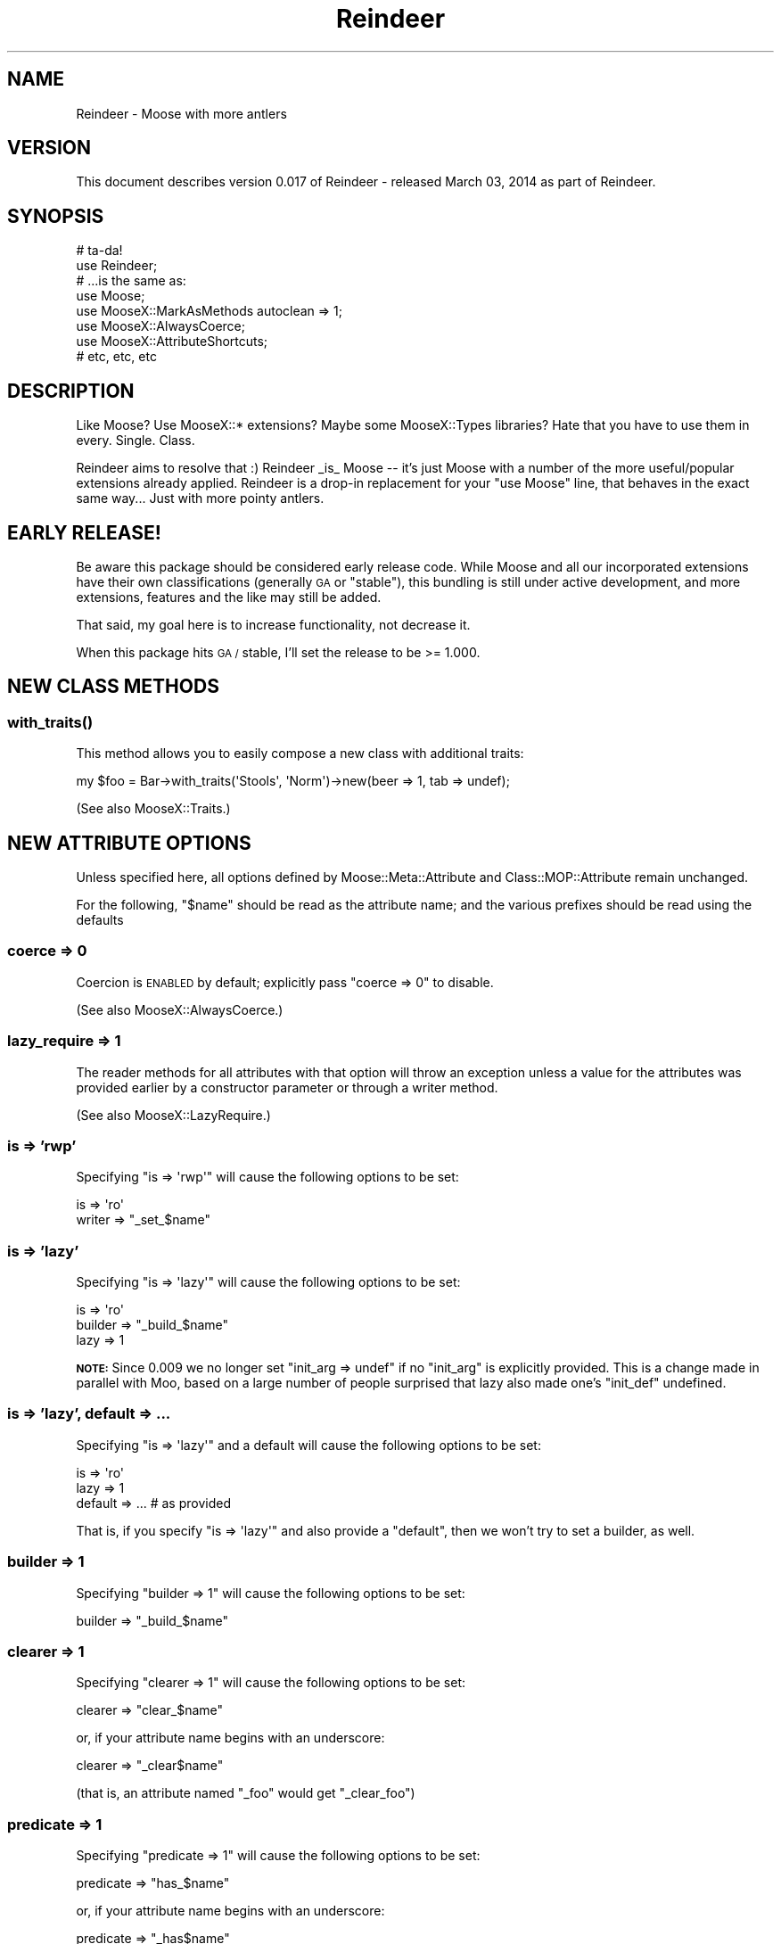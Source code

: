 .\" Automatically generated by Pod::Man 2.27 (Pod::Simple 3.28)
.\"
.\" Standard preamble:
.\" ========================================================================
.de Sp \" Vertical space (when we can't use .PP)
.if t .sp .5v
.if n .sp
..
.de Vb \" Begin verbatim text
.ft CW
.nf
.ne \\$1
..
.de Ve \" End verbatim text
.ft R
.fi
..
.\" Set up some character translations and predefined strings.  \*(-- will
.\" give an unbreakable dash, \*(PI will give pi, \*(L" will give a left
.\" double quote, and \*(R" will give a right double quote.  \*(C+ will
.\" give a nicer C++.  Capital omega is used to do unbreakable dashes and
.\" therefore won't be available.  \*(C` and \*(C' expand to `' in nroff,
.\" nothing in troff, for use with C<>.
.tr \(*W-
.ds C+ C\v'-.1v'\h'-1p'\s-2+\h'-1p'+\s0\v'.1v'\h'-1p'
.ie n \{\
.    ds -- \(*W-
.    ds PI pi
.    if (\n(.H=4u)&(1m=24u) .ds -- \(*W\h'-12u'\(*W\h'-12u'-\" diablo 10 pitch
.    if (\n(.H=4u)&(1m=20u) .ds -- \(*W\h'-12u'\(*W\h'-8u'-\"  diablo 12 pitch
.    ds L" ""
.    ds R" ""
.    ds C` ""
.    ds C' ""
'br\}
.el\{\
.    ds -- \|\(em\|
.    ds PI \(*p
.    ds L" ``
.    ds R" ''
.    ds C`
.    ds C'
'br\}
.\"
.\" Escape single quotes in literal strings from groff's Unicode transform.
.ie \n(.g .ds Aq \(aq
.el       .ds Aq '
.\"
.\" If the F register is turned on, we'll generate index entries on stderr for
.\" titles (.TH), headers (.SH), subsections (.SS), items (.Ip), and index
.\" entries marked with X<> in POD.  Of course, you'll have to process the
.\" output yourself in some meaningful fashion.
.\"
.\" Avoid warning from groff about undefined register 'F'.
.de IX
..
.nr rF 0
.if \n(.g .if rF .nr rF 1
.if (\n(rF:(\n(.g==0)) \{
.    if \nF \{
.        de IX
.        tm Index:\\$1\t\\n%\t"\\$2"
..
.        if !\nF==2 \{
.            nr % 0
.            nr F 2
.        \}
.    \}
.\}
.rr rF
.\"
.\" Accent mark definitions (@(#)ms.acc 1.5 88/02/08 SMI; from UCB 4.2).
.\" Fear.  Run.  Save yourself.  No user-serviceable parts.
.    \" fudge factors for nroff and troff
.if n \{\
.    ds #H 0
.    ds #V .8m
.    ds #F .3m
.    ds #[ \f1
.    ds #] \fP
.\}
.if t \{\
.    ds #H ((1u-(\\\\n(.fu%2u))*.13m)
.    ds #V .6m
.    ds #F 0
.    ds #[ \&
.    ds #] \&
.\}
.    \" simple accents for nroff and troff
.if n \{\
.    ds ' \&
.    ds ` \&
.    ds ^ \&
.    ds , \&
.    ds ~ ~
.    ds /
.\}
.if t \{\
.    ds ' \\k:\h'-(\\n(.wu*8/10-\*(#H)'\'\h"|\\n:u"
.    ds ` \\k:\h'-(\\n(.wu*8/10-\*(#H)'\`\h'|\\n:u'
.    ds ^ \\k:\h'-(\\n(.wu*10/11-\*(#H)'^\h'|\\n:u'
.    ds , \\k:\h'-(\\n(.wu*8/10)',\h'|\\n:u'
.    ds ~ \\k:\h'-(\\n(.wu-\*(#H-.1m)'~\h'|\\n:u'
.    ds / \\k:\h'-(\\n(.wu*8/10-\*(#H)'\z\(sl\h'|\\n:u'
.\}
.    \" troff and (daisy-wheel) nroff accents
.ds : \\k:\h'-(\\n(.wu*8/10-\*(#H+.1m+\*(#F)'\v'-\*(#V'\z.\h'.2m+\*(#F'.\h'|\\n:u'\v'\*(#V'
.ds 8 \h'\*(#H'\(*b\h'-\*(#H'
.ds o \\k:\h'-(\\n(.wu+\w'\(de'u-\*(#H)/2u'\v'-.3n'\*(#[\z\(de\v'.3n'\h'|\\n:u'\*(#]
.ds d- \h'\*(#H'\(pd\h'-\w'~'u'\v'-.25m'\f2\(hy\fP\v'.25m'\h'-\*(#H'
.ds D- D\\k:\h'-\w'D'u'\v'-.11m'\z\(hy\v'.11m'\h'|\\n:u'
.ds th \*(#[\v'.3m'\s+1I\s-1\v'-.3m'\h'-(\w'I'u*2/3)'\s-1o\s+1\*(#]
.ds Th \*(#[\s+2I\s-2\h'-\w'I'u*3/5'\v'-.3m'o\v'.3m'\*(#]
.ds ae a\h'-(\w'a'u*4/10)'e
.ds Ae A\h'-(\w'A'u*4/10)'E
.    \" corrections for vroff
.if v .ds ~ \\k:\h'-(\\n(.wu*9/10-\*(#H)'\s-2\u~\d\s+2\h'|\\n:u'
.if v .ds ^ \\k:\h'-(\\n(.wu*10/11-\*(#H)'\v'-.4m'^\v'.4m'\h'|\\n:u'
.    \" for low resolution devices (crt and lpr)
.if \n(.H>23 .if \n(.V>19 \
\{\
.    ds : e
.    ds 8 ss
.    ds o a
.    ds d- d\h'-1'\(ga
.    ds D- D\h'-1'\(hy
.    ds th \o'bp'
.    ds Th \o'LP'
.    ds ae ae
.    ds Ae AE
.\}
.rm #[ #] #H #V #F C
.\" ========================================================================
.\"
.IX Title "Reindeer 3"
.TH Reindeer 3 "2014-03-03" "perl v5.18.2" "User Contributed Perl Documentation"
.\" For nroff, turn off justification.  Always turn off hyphenation; it makes
.\" way too many mistakes in technical documents.
.if n .ad l
.nh
.SH "NAME"
Reindeer \- Moose with more antlers
.SH "VERSION"
.IX Header "VERSION"
This document describes version 0.017 of Reindeer \- released March 03, 2014 as part of Reindeer.
.SH "SYNOPSIS"
.IX Header "SYNOPSIS"
.Vb 2
\&    # ta\-da!
\&    use Reindeer;
\&
\&    # ...is the same as:
\&    use Moose;
\&    use MooseX::MarkAsMethods autoclean => 1;
\&    use MooseX::AlwaysCoerce;
\&    use MooseX::AttributeShortcuts;
\&    # etc, etc, etc
.Ve
.SH "DESCRIPTION"
.IX Header "DESCRIPTION"
Like Moose?  Use MooseX::* extensions?  Maybe some MooseX::Types
libraries?  Hate that you have to use them in every.  Single.  Class.
.PP
Reindeer aims to resolve that :)  Reindeer _is_ Moose \*(-- it's just Moose with
a number of the more useful/popular extensions already applied.  Reindeer is a
drop-in replacement for your \*(L"use Moose\*(R" line, that behaves in the exact same
way... Just with more pointy antlers.
.SH "EARLY RELEASE!"
.IX Header "EARLY RELEASE!"
Be aware this package should be considered early release code.  While Moose
and all our incorporated extensions have their own classifications (generally
\&\s-1GA\s0 or \*(L"stable\*(R"), this bundling is still under active development, and more
extensions, features and the like may still be added.
.PP
That said, my goal here is to increase functionality, not decrease it.
.PP
When this package hits \s-1GA /\s0 stable, I'll set the release to be >= 1.000.
.SH "NEW CLASS METHODS"
.IX Header "NEW CLASS METHODS"
.SS "\fIwith_traits()\fP"
.IX Subsection "with_traits()"
This method allows you to easily compose a new class with additional traits:
.PP
.Vb 1
\&    my $foo = Bar\->with_traits(\*(AqStools\*(Aq, \*(AqNorm\*(Aq)\->new(beer => 1, tab => undef);
.Ve
.PP
(See also MooseX::Traits.)
.SH "NEW ATTRIBUTE OPTIONS"
.IX Header "NEW ATTRIBUTE OPTIONS"
Unless specified here, all options defined by Moose::Meta::Attribute
and Class::MOP::Attribute remain unchanged.
.PP
For the following, \*(L"$name\*(R" should be read as the attribute name; and the
various prefixes should be read using the defaults
.SS "coerce => 0"
.IX Subsection "coerce => 0"
Coercion is \s-1ENABLED\s0 by default; explicitly pass \*(L"coerce => 0\*(R" to disable.
.PP
(See also MooseX::AlwaysCoerce.)
.SS "lazy_require => 1"
.IX Subsection "lazy_require => 1"
The reader methods for all attributes with that option will throw an exception
unless a value for the attributes was provided earlier by a constructor
parameter or through a writer method.
.PP
(See also MooseX::LazyRequire.)
.SS "is => 'rwp'"
.IX Subsection "is => 'rwp'"
Specifying \f(CW\*(C`is => \*(Aqrwp\*(Aq\*(C'\fR will cause the following options to be set:
.PP
.Vb 2
\&    is     => \*(Aqro\*(Aq
\&    writer => "_set_$name"
.Ve
.SS "is => 'lazy'"
.IX Subsection "is => 'lazy'"
Specifying \f(CW\*(C`is => \*(Aqlazy\*(Aq\*(C'\fR will cause the following options to be set:
.PP
.Vb 3
\&    is       => \*(Aqro\*(Aq
\&    builder  => "_build_$name"
\&    lazy     => 1
.Ve
.PP
\&\fB\s-1NOTE:\s0\fR Since 0.009 we no longer set \f(CW\*(C`init_arg => undef\*(C'\fR if no \f(CW\*(C`init_arg\*(C'\fR
is explicitly provided.  This is a change made in parallel with Moo, based
on a large number of people surprised that lazy also made one's \f(CW\*(C`init_def\*(C'\fR
undefined.
.SS "is => 'lazy', default => ..."
.IX Subsection "is => 'lazy', default => ..."
Specifying \f(CW\*(C`is => \*(Aqlazy\*(Aq\*(C'\fR and a default will cause the following options to be
set:
.PP
.Vb 3
\&    is       => \*(Aqro\*(Aq
\&    lazy     => 1
\&    default  => ... # as provided
.Ve
.PP
That is, if you specify \f(CW\*(C`is => \*(Aqlazy\*(Aq\*(C'\fR and also provide a \f(CW\*(C`default\*(C'\fR, then
we won't try to set a builder, as well.
.SS "builder => 1"
.IX Subsection "builder => 1"
Specifying \f(CW\*(C`builder => 1\*(C'\fR will cause the following options to be set:
.PP
.Vb 1
\&    builder => "_build_$name"
.Ve
.SS "clearer => 1"
.IX Subsection "clearer => 1"
Specifying \f(CW\*(C`clearer => 1\*(C'\fR will cause the following options to be set:
.PP
.Vb 1
\&    clearer => "clear_$name"
.Ve
.PP
or, if your attribute name begins with an underscore:
.PP
.Vb 1
\&    clearer => "_clear$name"
.Ve
.PP
(that is, an attribute named \*(L"_foo\*(R" would get \*(L"_clear_foo\*(R")
.SS "predicate => 1"
.IX Subsection "predicate => 1"
Specifying \f(CW\*(C`predicate => 1\*(C'\fR will cause the following options to be set:
.PP
.Vb 1
\&    predicate => "has_$name"
.Ve
.PP
or, if your attribute name begins with an underscore:
.PP
.Vb 1
\&    predicate => "_has$name"
.Ve
.PP
(that is, an attribute named \*(L"_foo\*(R" would get \*(L"_has_foo\*(R")
.SS "trigger => 1"
.IX Subsection "trigger => 1"
Specifying \f(CW\*(C`trigger => 1\*(C'\fR will cause the attribute to be created with a trigger
that calls a named method in the class with the options passed to the trigger.
By default, the method name the trigger calls is the name of the attribute
prefixed with \*(L"_trigger_\*(R".
.PP
e.g., for an attribute named \*(L"foo\*(R" this would be equivalent to:
.PP
.Vb 1
\&    trigger => sub { shift\->_trigger_foo(@_) }
.Ve
.PP
For an attribute named \*(L"_foo\*(R":
.PP
.Vb 1
\&    trigger => sub { shift\->_trigger_\|_foo(@_) }
.Ve
.PP
This naming scheme, in which the trigger is always private, is the same as the
builder naming scheme (just with a different prefix).
.SS "builder => sub { ... }"
.IX Subsection "builder => sub { ... }"
Passing a coderef to builder will cause that coderef to be installed in the
class this attribute is associated with the name you'd expect, and
\&\f(CW\*(C`builder => 1\*(C'\fR to be set.
.PP
e.g., in your class,
.PP
.Vb 1
\&    has foo => (is => \*(Aqro\*(Aq, builder => sub { \*(Aqbar!\*(Aq });
.Ve
.PP
\&...is effectively the same as...
.PP
.Vb 2
\&    has foo => (is => \*(Aqro\*(Aq, builder => \*(Aq_build_foo\*(Aq);
\&    sub _build_foo { \*(Aqbar!\*(Aq }
.Ve
.SS "isa => ..., constraint => sub { ... }"
.IX Subsection "isa => ..., constraint => sub { ... }"
Specifying the constraint option with a coderef will cause a new subtype
constraint to be created, with the parent type being the type specified in the
\&\f(CW\*(C`isa\*(C'\fR option and the constraint being the coderef supplied here.
.PP
For example, only integers greater than 10 will pass this attribute's type
constraint:
.PP
.Vb 6
\&    # value must be an integer greater than 10 to pass the constraint
\&    has thinger => (
\&        isa        => \*(AqInt\*(Aq,
\&        constraint => sub { $_ > 10 },
\&        # ...
\&    );
.Ve
.PP
Note that if you supply a constraint, you must also provide an \f(CW\*(C`isa\*(C'\fR.
.SS "isa => ..., constraint => sub { ... }, coerce => 1"
.IX Subsection "isa => ..., constraint => sub { ... }, coerce => 1"
Supplying a constraint and asking for coercion will \*(L"Just Work\*(R", that is, any
coercions that the \f(CW\*(C`isa\*(C'\fR type has will still work.
.PP
For example, let's say that you're using the \f(CW\*(C`File\*(C'\fR type constraint from
MooseX::Types::Path::Class, and you want an additional constraint that the
file must exist:
.PP
.Vb 6
\&    has thinger => (
\&        is         => \*(Aqro\*(Aq,
\&        isa        => File,
\&        constraint => sub { !! $_\->stat },
\&        coerce     => 1,
\&    );
.Ve
.PP
\&\f(CW\*(C`thinger\*(C'\fR will correctly coerce the string \*(L"/etc/passwd\*(R" to a
\&\f(CW\*(C`Path::Class:File\*(C'\fR, and will only accept the coerced result as a value if
the file exists.
.SS "coerce => [ Type => sub { ...coerce... }, ... ]"
.IX Subsection "coerce => [ Type => sub { ...coerce... }, ... ]"
Specifying the coerce option with a hashref will cause a new subtype to be
created and used (just as with the constraint option, above), with the
specified coercions added to the list.  In the passed hashref, the keys are
Moose types (well, strings resolvable to Moose types), and the values are
coderefs that will coerce a given type to our type.
.PP
.Vb 8
\&    has bar => (
\&        is     => \*(Aqro\*(Aq,
\&        isa    => \*(AqStr\*(Aq,
\&        coerce => [
\&            Int    => sub { "$_"                       },
\&            Object => sub { \*(AqAn instance of \*(Aq . ref $_ },
\&        ],
\&    );
.Ve
.SH "NEW KEYWORDS (SUGAR)"
.IX Header "NEW KEYWORDS (SUGAR)"
In addition to all sugar provided by Moose (e.g. has, with, extends), we
provide a couple new keywords.
.SS "\fBclass_type ($class, ?$options)\fP"
.IX Subsection "class_type ($class, ?$options)"
Creates a new subtype of \f(CW\*(C`Object\*(C'\fR with the name \f(CW$class\fR and the
metaclass Moose::Meta::TypeConstraint::Class.
.PP
.Vb 2
\&  # Create a type called \*(AqBox\*(Aq which tests for objects which \->isa(\*(AqBox\*(Aq)
\&  class_type \*(AqBox\*(Aq;
.Ve
.PP
By default, the name of the type and the name of the class are the same, but
you can specify both separately.
.PP
.Vb 2
\&  # Create a type called \*(AqBox\*(Aq which tests for objects which \->isa(\*(AqObjectLibrary::Box\*(Aq);
\&  class_type \*(AqBox\*(Aq, { class => \*(AqObjectLibrary::Box\*(Aq };
.Ve
.PP
(See also Moose::Util::TypeConstraints.)
.SS "\fBrole_type ($role, ?$options)\fP"
.IX Subsection "role_type ($role, ?$options)"
Creates a \f(CW\*(C`Role\*(C'\fR type constraint with the name \f(CW$role\fR and the
metaclass Moose::Meta::TypeConstraint::Role.
.PP
.Vb 2
\&  # Create a type called \*(AqWalks\*(Aq which tests for objects which \->does(\*(AqWalks\*(Aq)
\&  role_type \*(AqWalks\*(Aq;
.Ve
.PP
By default, the name of the type and the name of the role are the same, but
you can specify both separately.
.PP
.Vb 2
\&  # Create a type called \*(AqWalks\*(Aq which tests for objects which \->does(\*(AqMooseX::Role::Walks\*(Aq);
\&  role_type \*(AqWalks\*(Aq, { role => \*(AqMooseX::Role::Walks\*(Aq };
.Ve
.PP
(See also Moose::Util::TypeConstraints.)
.SS "class_has => (...)"
.IX Subsection "class_has => (...)"
Exactly like \*(L"has\*(R" in Moose, but operates at the class (rather than instance)
level.
.PP
(See also MooseX::ClassAttribute.)
.SS "default_for"
.IX Subsection "default_for"
\&\fIdefault_for()\fR is a shortcut to extend an attribute to give it a new default;
this default value may be any legal value for default options.
.PP
.Vb 2
\&    # attribute bar defined elsewhere (e.g. superclass)
\&    default_for bar => \*(Aqnew default\*(Aq;
.Ve
.PP
\&... is the same as:
.PP
.Vb 1
\&    has \*(Aq+bar\*(Aq => (default => \*(Aqnew default\*(Aq);
.Ve
.SS "abstract"
.IX Subsection "abstract"
\&\fIabstract()\fR allows one to declare a method dependency that must be satisfied by a
subclass before it is invoked, and before the subclass is made immutable.
.PP
.Vb 1
\&    abstract \*(Aqmethod_name_that_must_be_satisfied\*(Aq;
.Ve
.SS "requires"
.IX Subsection "requires"
\&\fIrequires()\fR is a synonym for \fIabstract()\fR and works in the way you'd expect.
.SH "OVERLOADS"
.IX Header "OVERLOADS"
It is safe to use overloads in your Reindeer classes and roles; they will
work just as you expect: overloads in classes can be inherited by subclasses;
overloads in roles will be incorporated into consuming classes.
.PP
(See also MooseX::MarkAsMethods)
.SH "AVAILABLE OPTIONAL ATTRIBUTE TRAITS"
.IX Header "AVAILABLE OPTIONAL ATTRIBUTE TRAITS"
We export the following trait aliases.  These traits are not
automatically applied to attributes, and are lazily loaded (e.g. if you don't
use them, they won't be loaded and are not dependencies).
.PP
They can be used by specifying them as:
.PP
.Vb 1
\&    has foo => (traits => [ TraitAlias ], ...);
.Ve
.SS "AutoDestruct"
.IX Subsection "AutoDestruct"
.Vb 7
\&    has foo => (
\&        traits  => [ AutoDestruct ],
\&        is      => \*(Aqro\*(Aq,
\&        lazy    => 1,
\&        builder => 1,
\&        ttl     => 600,
\&    );
.Ve
.PP
Allows for a \*(L"ttl\*(R" attribute option; this is the length of time (in seconds)
that a stored value is allowed to live; after that time the value is cleared
and the value rebuilt (given that the attribute is lazy and has a builder
defined).
.PP
See MooseX::AutoDestruct for more information.
.SS "CascadeClearing"
.IX Subsection "CascadeClearing"
This attribute trait allows one to designate that certain attributes are to be
cleared when certain other ones are; that is, when an attribute is cleared
that clearing will be cascaded down to other attributes.  This is most useful
when you have attributes that are lazily built.
.PP
See MooseX::CascadeClearing for more information and a significantly more
cogent description.
.SS "\s-1ENV\s0"
.IX Subsection "ENV"
This is a Moose attribute trait that you use when you want the default value
for an attribute to be populated from the \f(CW%ENV\fR hash.  So, for example if you
have set the environment variable \s-1USERNAME\s0 to 'John' you can do:
.PP
.Vb 1
\&    package MyApp::MyClass;
\&
\&    use Moose;
\&    use MooseX::Attribute::ENV;
\&
\&    has \*(Aqusername\*(Aq => (is=>\*(Aqro\*(Aq, traits=>[\*(AqENV\*(Aq]);
\&
\&    package main;
\&
\&    my $myclass = MyApp::MyClass\->new();
\&
\&    print $myclass\->username; # STDOUT => \*(AqJohn\*(Aq;
.Ve
.PP
This is basically similar functionality to something like:
.PP
.Vb 6
\&    has \*(Aqattr\*(Aq => (
\&            is=>\*(Aqro\*(Aq,
\&            default=> sub {
\&                    $ENV{uc \*(Aqattr\*(Aq};
\&            },
\&    );
.Ve
.PP
If the named key isn't found in \f(CW%ENV\fR, then defaults will execute as normal.
.PP
See MooseX::Attribute::ENV for more information.
.SS "MultiInitArg"
.IX Subsection "MultiInitArg"
.Vb 6
\&    has \*(Aqdata\*(Aq => (
\&        traits    => [ MultiInitArg ],
\&        is        => \*(Aqro\*(Aq,
\&        isa       => \*(AqStr\*(Aq,
\&        init_args => [qw(munge frobnicate)],
\&    );
.Ve
.PP
This trait allows your attribute to be initialized with any one of multiple
arguments to \fInew()\fR.
.PP
See MooseX::MultiInitArg for more information.
.SS "UndefTolerant"
.IX Subsection "UndefTolerant"
Applying this trait to your attribute makes it's initialization tolerant of
of undef.  If you specify the value of undef to any of the attributes they
will not be initialized (or will be set to the default, if applicable).
Effectively behaving as if you had not provided a value at all.
.PP
.Vb 2
\&    package My:Class;
\&    use Moose;
\&
\&    use MooseX::UndefTolerant::Attribute;
\&
\&    has \*(Aqbar\*(Aq => (
\&        traits    => [ UndefTolerant ],
\&        is        => \*(Aqro\*(Aq,
\&        isa       => \*(AqNum\*(Aq,
\&        predicate => \*(Aqhas_bar\*(Aq
\&    );
\&
\&    # Meanwhile, under the city...
\&
\&    # Doesn\*(Aqt explode
\&    my $class = My::Class\->new(bar => undef);
\&    $class\->has_bar # False!
.Ve
.PP
See MooseX::UndefTolerant::Attribute for more information.
.SH "INCLUDED EXTENSIONS"
.IX Header "INCLUDED EXTENSIONS"
Reindeer includes the traits and sugar provided by the following extensions.
Everything their docs say they can do, you can do by default with Reindeer.
.SS "MooseX::AbstractMethod"
.IX Subsection "MooseX::AbstractMethod"
.SS "MooseX::AlwaysCoerce"
.IX Subsection "MooseX::AlwaysCoerce"
.SS "MooseX::AttributeShortcuts"
.IX Subsection "MooseX::AttributeShortcuts"
.SS "MooseX::ClassAttribute"
.IX Subsection "MooseX::ClassAttribute"
.SS "MooseX::CurriedDelegation"
.IX Subsection "MooseX::CurriedDelegation"
.SS "MooseX::LazyRequire"
.IX Subsection "MooseX::LazyRequire"
.SS "MooseX::MarkAsMethods"
.IX Subsection "MooseX::MarkAsMethods"
Note that this causes any overloads you've defined in your class/role to be
marked as methods, and namespace::autoclean invoked.
.SS "MooseX::NewDefaults"
.IX Subsection "MooseX::NewDefaults"
.SS "MooseX::StrictConstructor"
.IX Subsection "MooseX::StrictConstructor"
.SS "MooseX::Traits"
.IX Subsection "MooseX::Traits"
This provides a new class method, \f(CW\*(C`with_traits()\*(C'\fR, allowing you to compose
traits in on the fly:
.PP
.Vb 1
\&    my $foo = Bar\->with_traits(\*(AqStools\*(Aq)\->new(...);
.Ve
.SH "INCLUDED TYPE LIBRARIES"
.IX Header "INCLUDED TYPE LIBRARIES"
.SS "MooseX::Types::Moose"
.IX Subsection "MooseX::Types::Moose"
.SS "MooseX::Types::Common::String"
.IX Subsection "MooseX::Types::Common::String"
.SS "MooseX::Types::Common::Numeric"
.IX Subsection "MooseX::Types::Common::Numeric"
.SS "MooseX::Types::LoadableClass"
.IX Subsection "MooseX::Types::LoadableClass"
.SS "MooseX::Types::Path::Class"
.IX Subsection "MooseX::Types::Path::Class"
.SS "MooseX::Types::Tied::Hash::IxHash"
.IX Subsection "MooseX::Types::Tied::Hash::IxHash"
.SH "OTHER"
.IX Header "OTHER"
Non-Moose specific items made available to your class/role:
.SS "Perl v5.10 features"
.IX Subsection "Perl v5.10 features"
If you're running on v5.10 or greater of Perl, Reindeer will automatically
enable v5.10 features in the consuming class.
.SS "namespace::autoclean"
.IX Subsection "namespace::autoclean"
Technically, this is done by MooseX::MarkAsMethods, but it's worth pointing
out here.  Any overloads present in your class/role are marked as methods
before autoclean is unleashed, so Everything Will Just Work as Expected.
.SS "Path::Class"
.IX Subsection "Path::Class"
.Vb 1
\&  use Path::Class;
\&  
\&  my $dir  = dir(\*(Aqfoo\*(Aq, \*(Aqbar\*(Aq);       # Path::Class::Dir object
\&  my $file = file(\*(Aqbob\*(Aq, \*(Aqfile.txt\*(Aq); # Path::Class::File object
\&  
\&  # Stringifies to \*(Aqfoo/bar\*(Aq on Unix, \*(Aqfoo\ebar\*(Aq on Windows, etc.
\&  print "dir: $dir\en";
\&  
\&  # Stringifies to \*(Aqbob/file.txt\*(Aq on Unix, \*(Aqbob\efile.txt\*(Aq on Windows
\&  print "file: $file\en";
\&  
\&  my $subdir  = $dir\->subdir(\*(Aqbaz\*(Aq);  # foo/bar/baz
\&  my $parent  = $subdir\->parent;      # foo/bar
\&  my $parent2 = $parent\->parent;      # foo
\&  
\&  my $dir2 = $file\->dir;              # bob
\&
\&  # Work with foreign paths
\&  use Path::Class qw(foreign_file foreign_dir);
\&  my $file = foreign_file(\*(AqMac\*(Aq, \*(Aq:foo:file.txt\*(Aq);
\&  print $file\->dir;                   # :foo:
\&  print $file\->as_foreign(\*(AqWin32\*(Aq);   # foo\efile.txt
\&  
\&  # Interact with the underlying filesystem:
\&  
\&  # $dir_handle is an IO::Dir object
\&  my $dir_handle = $dir\->open or die "Can\*(Aqt read $dir: $!";
\&  
\&  # $file_handle is an IO::File object
\&  my $file_handle = $file\->open($mode) or die "Can\*(Aqt read $file: $!";
.Ve
.PP
See the Path::Class documentation for more detail.
.SS "Try::Tiny"
.IX Subsection "Try::Tiny"
You can use Try::Tiny's \f(CW\*(C`try\*(C'\fR and \f(CW\*(C`catch\*(C'\fR to expect and handle exceptional
conditions, avoiding quirks in Perl and common mistakes:
.PP
.Vb 6
\&  # handle errors with a catch handler
\&  try {
\&    die "foo";
\&  } catch {
\&    warn "caught error: $_"; # not $@
\&  };
.Ve
.PP
You can also use it like a standalone \f(CW\*(C`eval\*(C'\fR to catch and ignore any error
conditions.  Obviously, this is an extreme measure not to be undertaken
lightly:
.PP
.Vb 4
\&  # just silence errors
\&  try {
\&    die "foo";
\&  };
.Ve
.PP
See the Try::Tiny documentation for more detail.
.SH "CAVEAT"
.IX Header "CAVEAT"
This author is applying his own assessment of \*(L"useful/popular extensions\*(R".
You may find yourself in agreement, or violent disagreement with his choices.
\&\s-1YMMV :\s0)
.SH "ACKNOWLEDGMENTS"
.IX Header "ACKNOWLEDGMENTS"
Reindeer serves largely to tie together other packages \*(-- Moose extensions and
other common modules.  Those other packages are largely by other people,
without whose work Reindeer would have a significantly smaller rack.
.PP
We also use documentation as written for the other packages pulled in here to
help present a cohesive whole.
.SH "SEE ALSO"
.IX Header "SEE ALSO"
Please see those modules/websites for more information related to this module.
.IP "\(bu" 4
Moose, and all of the above-referenced packages.
.SH "SOURCE"
.IX Header "SOURCE"
The development version is on github at <http://github.com/RsrchBoy/reindeer>
and may be cloned from <git://github.com/RsrchBoy/reindeer.git>
.SH "BUGS"
.IX Header "BUGS"
Please report any bugs or feature requests on the bugtracker website
https://github.com/RsrchBoy/reindeer/issues
.PP
When submitting a bug or request, please include a test-file or a
patch to an existing test-file that illustrates the bug or desired
feature.
.SH "AUTHOR"
.IX Header "AUTHOR"
Chris Weyl <cweyl@alumni.drew.edu>
.SH "COPYRIGHT AND LICENSE"
.IX Header "COPYRIGHT AND LICENSE"
This software is Copyright (c) 2011 by Chris Weyl.
.PP
This is free software, licensed under:
.PP
.Vb 1
\&  The GNU Lesser General Public License, Version 2.1, February 1999
.Ve
